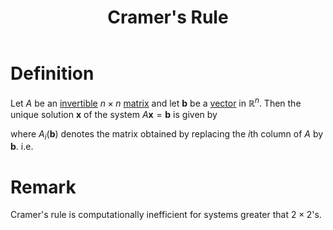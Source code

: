 :PROPERTIES:
:ID:       074cf42f-5189-4877-88a3-f668a85a4a37
:END:
#+title: Cramer's Rule
#+filetags: linear_algebra

* Definition
Let \(A\) be an [[id:a6202f63-ca6f-4b31-ad25-4e57ec040e6e][invertible]] \(n \times n\) [[id:a3e5a759-ca7d-46e2-a390-c3cb8f1cc823][matrix]] and let \(\mathbf{b}\) be a [[id:81c97780-c8a5-4652-a6eb-d33732c37f1e][vector]] in \(\mathbb{R}^n\).
Then the unique solution \(\mathbf{x}\) of the system \(A\mathbf{x} = \mathbf{b}\) is given by
\begin{equation*}
x_i = \frac{\det(A_i(\mathbf{b}))}{\det(A)} \quad \text{for } i = 1, \ldots , n
\end{equation*}

where \(A_i(\mathbf{b})\) denotes the matrix obtained by replacing the \(i\)th column of \(A\) by \(\mathbf{b}\). i.e.
\begin{equation*}
A_i(\mathbf{b}) =
\begin{bmatrix}
a_{11} & \dots & a_{1(i-1)} & b_1 & a_{1(i+1)} & \dots & a_{1n} \\
a_{21} & \dots & a_{2(i-1)} & b_2 & a_{2(i+1)} & \dots & a_{2n} \\
\vdots & \dots & \vdots & \vdots & \vdots & \dots & \vdots \\
a_{n1} & \dots & a_{n(i-1)} & b_n & a_{n(i+1)} & \dots & a_{nn}
\end{bmatrix}
\end{equation*}

* Remark
Cramer's rule is computationally inefficient for systems greater that \(2 \times 2\)'s.
